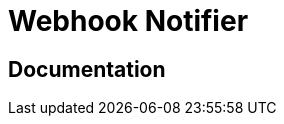 = Webhook Notifier

ifdef::env-github[]
image:https://img.shields.io/static/v1?label=Available%20at&message=Gravitee.io&color=1EC9D2["Gravitee.io", link="https://download.gravitee.io/#plugins/notifiers/gravitee-notifier-webhook/"]
image:https://img.shields.io/badge/License-Apache%202.0-blue.svg["License", link="https://github.com/gravitee-io/gravitee-notifier-webhook/blob/master/LICENSE.txt"]
image:https://img.shields.io/badge/semantic--release-conventional%20commits-e10079?logo=semantic-release["Releases", link="https://github.com/gravitee-io/gravitee-notifier-webhook/releases"]
image:https://circleci.com/gh/gravitee-io/gravitee-notifier-webhook.svg?style=svg["CircleCI", link="https://circleci.com/gh/gravitee-io/gravitee-notifier-webhook"]
image:https://ci.gravitee.io/buildStatus/icon?job=gravitee-io/gravitee-notifier-webhook/master["Build status", link="https://ci.gravitee.io/job/gravitee-io/job/gravitee-notifier-webhook"]
image:https://f.hubspotusercontent40.net/hubfs/7600448/gravitee-github-button.jpg["Join the community forum", link="https://community.gravitee.io?utm_source=readme", height=20]
endif::[]

== Documentation
